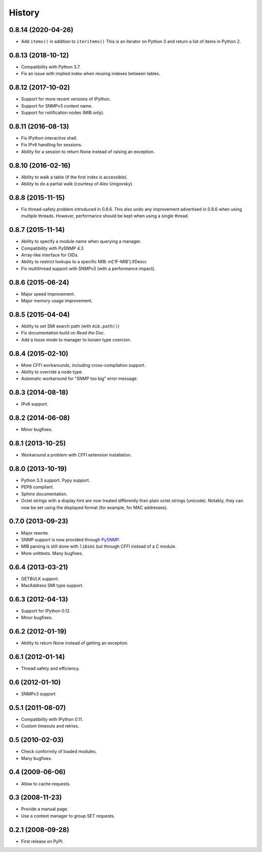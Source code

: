.. :changelog:

History
-------

0.8.14 (2020-04-26)
+++++++++++++++++++

* Add ``items()`` in addition to ``iteritems()`` This is an iterator
  on Python 3 and return a list of items in Python 2.

0.8.13 (2018-10-12)
+++++++++++++++++++

* Compatibility with Python 3.7.
* Fix an issue with implied index when reusing indexes between tables.

0.8.12 (2017-10-02)
+++++++++++++++++++

* Support for more recent versions of IPython.
* Support for SNMPv3 context name.
* Support for notification nodes (MIB only).

0.8.11 (2016-08-13)
+++++++++++++++++++

* Fix IPython interactive shell.
* Fix IPv6 handling for sessions.
* Ability for a session to return None instead of raising an exception.

0.8.10 (2016-02-16)
+++++++++++++++++++

* Ability to walk a table (if the first index is accessible).
* Ability to do a partial walk (courtesy of Alex Unigovsky).

0.8.8 (2015-11-15)
++++++++++++++++++

* Fix thread-safety problem introduced in 0.8.6. This also undo any
  improvement advertised in 0.8.6 when using multiple
  threads. However, performance should be kept when using a single
  thread.

0.8.7 (2015-11-14)
++++++++++++++++++

* Ability to specify a module name when querying a manager.
* Compatibility with PySNMP 4.3
* Array-like interface for OIDs.
* Ability to restrict lookups to a specific MIB: m['IF-MIB'].ifDescr.
* Fix multithread support with SNMPv3 (with a performance impact).

0.8.6 (2015-06-24)
++++++++++++++++++

* Major speed improvement.
* Major memory usage improvement.

0.8.5 (2015-04-04)
++++++++++++++++++

* Ability to set SMI search path (with ``mib.path()``)
* Fix documentation build on *Read the Doc*.
* Add a loose mode to manager to loosen type coercion.

0.8.4 (2015-02-10)
++++++++++++++++++

* More CFFI workarounds, including cross-compilation support.
* Ability to override a node type.
* Automatic workaround for "SNMP too big" error message.

0.8.3 (2014-08-18)
++++++++++++++++++

* IPv6 support.


0.8.2 (2014-06-08)
++++++++++++++++++

* Minor bugfixes.

0.8.1 (2013-10-25)
++++++++++++++++++

* Workaround a problem with CFFI extension installation.

0.8.0 (2013-10-19)
++++++++++++++++++++

* Python 3.3 support. Pypy support.
* PEP8 compliant.
* Sphinx documentation.
* Octet strings with a display hint are now treated differently than
  plain octet strings (unicode). Notably, they can now be set using
  the displayed format (for example, for MAC addresses).

0.7.0 (2013-09-23)
++++++++++++++++++

* Major rewrite.
* SNMP support is now provided through PySNMP_.
* MIB parsing is still done with ``libsmi`` but through CFFI instead of a
  C module.
* More unittests. Many bugfixes.

.. _PySNMP: http://pysnmp.sourceforge.net/

0.6.4 (2013-03-21)
++++++++++++++++++

* GETBULK support.
* MacAddress SMI type support.

0.6.3 (2012-04-13)
++++++++++++++++++

* Support for IPython 0.12.
* Minor bugfixes.

0.6.2 (2012-01-19)
++++++++++++++++++

* Ability to return None instead of getting an exception.

0.6.1 (2012-01-14)
++++++++++++++++++

* Thread safety and efficiency.

0.6 (2012-01-10)
++++++++++++++++++

* SNMPv3 support

0.5.1 (2011-08-07)
++++++++++++++++++

* Compatibility with IPython 0.11.
* Custom timeouts and retries.

0.5 (2010-02-03)
++++++++++++++++++

* Check conformity of loaded modules.
* Many bugfixes.

0.4 (2009-06-06)
++++++++++++++++++

* Allow to cache requests.

0.3 (2008-11-23)
++++++++++++++++++

* Provide a manual page.
* Use a context manager to group SET requests.

0.2.1 (2008-09-28)
++++++++++++++++++

* First release on PyPI.
